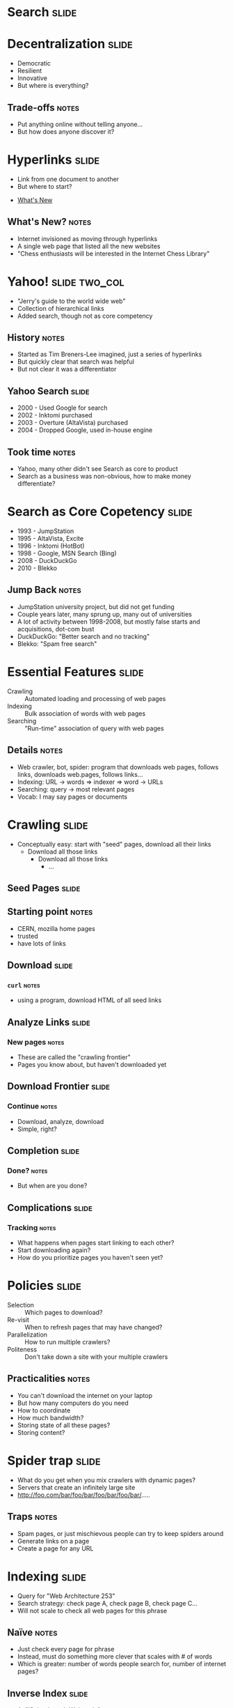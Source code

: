 * *Search* :slide:

* Decentralization :slide:
  + Democratic
  + Resilient
  + Innovative
  + But where is everything?
** Trade-offs :notes:
   + Put anything online without telling anyone...
   + But how does anyone discover it?

* Hyperlinks :slide:
  + Link from one document to another
  + But where to start?
[[file:img/moznew.gif]]
   + [[http://home.mcom.com/home/whatsnew/whats_new_0294.html][What's New]]
** What's New? :notes:
   + Internet invisioned as moving through hyperlinks
   + A single web page that listed all the new websites
   + "Chess enthusiasts will be interested in the Internet Chess Library"

* Yahoo! :slide:two_col:
  + "Jerry's guide to the world wide web"
  + Collection of hierarchical links
  + Added search, though not as core competency
  [[file:img/early-yahoo.jpg]]
** History :notes:
   + Started as Tim Breners-Lee imagined, just a series of hyperlinks
   + But quickly clear that search was helpful
   + But not clear it was a differentiator

** Yahoo Search :slide:
   + 2000 - Used Google for search
   + 2002 - Inktomi purchased
   + 2003 - Overture (AltaVista) purchased
   + 2004 - Dropped Google, used in-house engine
** Took time :notes:
   + Yahoo, many other didn't see Search as core to product
   + Search as a business was non-obvious, how to make money differentiate?

* Search as Core Copetency :slide:
  + 1993 - JumpStation
  + 1995 - AltaVista, Excite
  + 1996 - Inktomi (HotBot)
  + 1998 - Google, MSN Search (Bing)
  + 2008 - DuckDuckGo
  + 2010 - Blekko
** Jump Back :notes:
   + JumpStation university project, but did not get funding
   + Couple years later, many sprung up, many out of universities
   + A lot of activity between 1998-2008, but mostly false starts and
     acquisitions, dot-com bust
   + DuckDuckGo: "Better search and no tracking"
   + Blekko: "Spam free search"

* Essential Features :slide:
  + Crawling :: Automated loading and processing of web pages
  + Indexing :: Bulk association of words with web pages
  + Searching :: "Run-time" association of query with web pages
** Details :notes:
   + Web crawler, bot, spider: program that downloads web pages, follows links, downloads
     web.pages, follows links...
   + Indexing: URL -> words => indexer => word -> URLs
   + Searching: query -> most relevant pages
   + Vocab: I may say pages or documents

* Crawling :slide:
  + Conceptually easy: start with "seed" pages, download all their links
    + Download all those links
      + Download all those links
        + ...

** Seed Pages :slide:
[[file:img/webcrawl1.png]]
** Starting point :notes:
   + CERN, mozilla home pages
   + trusted
   + have lots of links

** Download :slide:
[[file:img/webcrawl2.png]]
*** =curl= :notes:
   + using a program, download HTML of all seed links

** Analyze Links :slide:
[[file:img/webcrawl3.png]]
*** New pages :notes:
   + These are called the "crawling frontier"
   + Pages you know about, but haven't downloaded yet

** Download Frontier :slide:
[[file:img/webcrawl4.png]]
*** Continue :notes:
    + Download, analyze, download
    + Simple, right?

** Completion :slide:
[[file:img/webcrawl5.png]]
*** Done? :notes:
    + But when are you done?

** Complications :slide:
[[file:img/webcrawl6.png]]
*** Tracking :notes:
    + What happens when pages start linking to each other?
    + Start downloading again?
    + How do you prioritize pages you haven't seen yet?

* Policies :slide:
  + Selection :: Which pages to download?
  + Re-visit :: When to refresh pages that may have changed?
  + Parallelization :: How to run multiple crawlers?
  + Politeness :: Don't take down a site with your multiple crawlers
** Practicalities :notes:
   + You can't download the internet on your laptop
   + But how many computers do you need
   + How to coordinate
   + How much bandwidth?
   + Storing state of all these pages?
   + Storing content?

* Spider trap :slide:
[[file:img/trap.jpg]]
  + What do you get when you mix crawlers with dynamic pages?
  + Servers that create an infinitely large site
  + http://foo.com/bar/foo/bar/foo/bar/foo/bar/.....
** Traps :notes:
   + Spam pages, or just mischievous people can try to keep spiders around
   + Generate links on a page
   + Create a page for any URL

* Indexing :slide:
  + Query for "Web Architecture 253"
  + Search strategy: check page A, check page B, check page C...
  + Will not scale to check all web pages for this phrase
** Naïve :notes:
   + Just check every page for phrase
   + Instead, must do something more clever that scales with # of words
   + Which is greater: number of words people search for, number of internet
     pages?

** Inverse Index :slide:
   + A: "ISchool teach Web tech."
   + B: "Web Architecture 253 is this semester."
   + C: "Internet Architecture is next semester."

** Inverse Index :slide:two_col:
   + A: "ISchool teaches Web."
   + B: "He teaches Web Architecture 253."
   + C: "Internet Architecture is next."


   + ISchool: A
   + teaches: A B
   + Web: A B
   + He: B
   + Architecture: B C
   + 253: B
   + Internet: C
   + is: C
   + next: C
*** Inverse :notes:
   + Takes pages => words, makes words => pages
   + Now when search we can look up Web (A,B), Architecture (B,C), 253 (B)
   + Return B

** Challenges :slide:
   + Tokenizing
   + Scale
   + Locality
   + Context
*** Details :notes:
    + How to break apart Japanese to words?
    + How to have an index that can't fit on one computer?
      + Partition by words? Documents?
    + How to find phrases; words close together on page?
    + Is the word in a title? Body?

* Search :slide:
  + Index can be used to finding matching pages
  + But how to find most relevant?
  + Words in title? =meta= keywords tag?
  + Links to other sites?

* PageRank :slide:
  + Google's first innovation
  + Trustworthiness of a page varies with *inbound links*
  + Example of a "static" or "indexing time" feature
** Current Use :notes:
   + PageRank type algorithms used to score influence on twitter, or groups of
     friends on Facebook
   + Ironically not used as much by Google any longer because of abuse
   + "Features" are qualities of a document that indicate its relevance
   + Static feature is independent of query
   + Dynamic or "query time" features depend on query
   + Static features ideal since you don't have to recalculate for new queries

** PageRank :slide:two_col:
[[file:img/webcrawl6.png]]


[[file:img/webcrawl-pagerank.png]]
*** Incoming Links :notes:
   + If we scale size with imporance the links coming into some sites make them
     more important or trustworthy

* Scale Mattered :slide:two_col:
[[file:img/Eric-Brewer-small.jpg]]
  + Eric Brewer, UC Berkeley Professor
  + Started Inktomi, search engine that pioneered operating at scale
  + In order to search websites effectively, must build an effective website
  + Developed CAP theorem
** Brewer :notes:
   + We'll cover CAP theorem later in class
   + Rigorous understanding of how to build websites

* Scale Continues to Matter :slide:two_col:
  + Instrumental in scaling Google's systems
  + Many technologies for scaling follow his examples
  + "Compilers don’t warn Jeff Dean. Jeff Dean warns compilers."
    [[http://www.quora.com/Jeff-Dean/What-are-all-the-Jeff-Dean-facts][-Jeff Dean Facts]]
[[file:img/jeffdean.jpg]]
** Details :notes:
   + "Reading" is watching one of his early videos on Google
   + Scale can determine the ability and effectiveness of processing large
     amounts of data
   + Processing big data can lead to killer features
   + Like Chuck Norris facts, page has some geeky humor about Jeff Dean

#+STYLE: <link rel="stylesheet" type="text/css" href="production/common.css" />
#+STYLE: <link rel="stylesheet" type="text/css" href="production/screen.css" media="screen" />
#+STYLE: <link rel="stylesheet" type="text/css" href="production/projection.css" media="projection" />
#+STYLE: <link rel="stylesheet" type="text/css" href="production/color-blue.css" media="projection" />
#+STYLE: <link rel="stylesheet" type="text/css" href="production/presenter.css" media="presenter" />
#+STYLE: <link href='http://fonts.googleapis.com/css?family=Lobster+Two:700|Yanone+Kaffeesatz:700|Open+Sans' rel='stylesheet' type='text/css'>

#+BEGIN_HTML
<script type="text/javascript" src="production/org-html-slideshow.js"></script>
#+END_HTML

# Local Variables:
# org-export-html-style-include-default: nil
# org-export-html-style-include-scripts: nil
# buffer-file-coding-system: utf-8-unix
# End:
